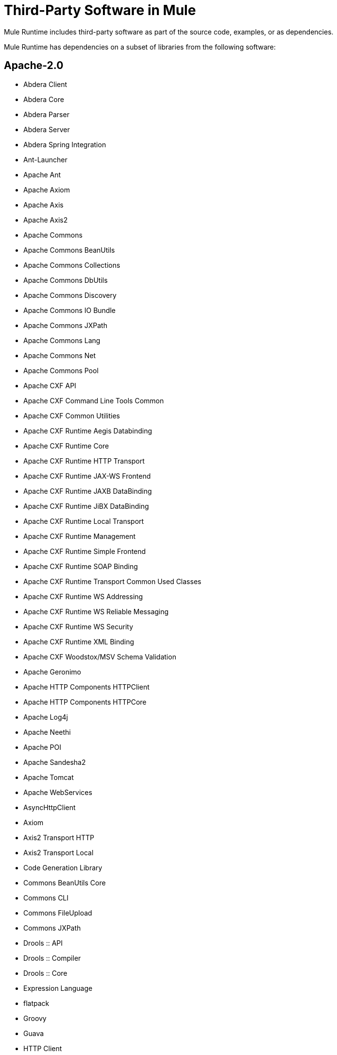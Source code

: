 = Third-Party Software in Mule

Mule Runtime includes third-party software as part of the source code, examples, or as dependencies.

Mule Runtime has dependencies on a subset of libraries from the following software:

== Apache-2.0

* Abdera Client
* Abdera Core
* Abdera Parser
* Abdera Server
* Abdera Spring Integration
* Ant-Launcher
* Apache Ant
* Apache Axiom
* Apache Axis
* Apache Axis2
* Apache Commons
* Apache Commons BeanUtils
* Apache Commons Collections
* Apache Commons DbUtils
* Apache Commons Discovery
* Apache Commons IO Bundle
* Apache Commons JXPath
* Apache Commons Lang
* Apache Commons Net
* Apache Commons Pool
* Apache CXF API
* Apache CXF Command Line Tools Common
* Apache CXF Common Utilities
* Apache CXF Runtime Aegis Databinding
* Apache CXF Runtime Core
* Apache CXF Runtime HTTP Transport
* Apache CXF Runtime JAX-WS Frontend
* Apache CXF Runtime JAXB DataBinding
* Apache CXF Runtime JiBX DataBinding
* Apache CXF Runtime Local Transport
* Apache CXF Runtime Management
* Apache CXF Runtime Simple Frontend
* Apache CXF Runtime SOAP Binding
* Apache CXF Runtime Transport Common Used Classes
* Apache CXF Runtime WS Addressing
* Apache CXF Runtime WS Reliable Messaging
* Apache CXF Runtime WS Security
* Apache CXF Runtime XML Binding
* Apache CXF Woodstox/MSV Schema Validation
* Apache Geronimo
* Apache HTTP Components HTTPClient
* Apache HTTP Components HTTPCore
* Apache Log4j
* Apache Neethi
* Apache POI
* Apache Sandesha2
* Apache Tomcat
* Apache WebServices
* AsyncHttpClient
* Axiom
* Axis2 Transport HTTP
* Axis2 Transport Local
* Code Generation Library
* Commons BeanUtils Core
* Commons CLI
* Commons FileUpload
* Commons JXPath
* Drools :: API
* Drools :: Compiler
* Drools :: Core
* Expression Language
* flatpack
* Groovy
* Guava
* HTTP Client
* HttpComponents HttpCore
* HttpComponents HttpMime
* I18N Libraries
* Jackson Databind
* Jackson JSON Processor
* Jakarta HTTP Client
* Java API for JavaServer Pages
* Java API for Servlets (Annotations)
* Java Unified Expression Language
* Java Utility Logging Implementation
* jBPM 4 - jPDL
* jBPM 4 - Log
* jBPM 4 - PVM
* JDBM
* Jettison
* Jetty JRE 1.5 Utilities
* Jetty Utilities
* JmDNS
* Joda-Time
* Kryo serializers
* Libphonenumber
* LiveTribe
* LMAX Disruptor
* MVEL2
* Not-Yet-Commons-SSL
* oauth-signpost
* Object Graph Navigation Library
* objenesis
* OpenSAML
* Oro
* Quartz
* ROME
* Sardine
* Signpost Commons HTTP
* Signpost Core
* Simple API for XML
* Smack
* Spring Framework
* Spring Security
* Stax
* StAX reference implementation
* Staxon
* TrueLicense
* Velocity
* Woden - API
* Woodstox XML-processor
* WSS4J
* Xalan-Java
* Xerces
* XML Beans
* XML Resolver
* XMLPull
* XMLSec
* XMLTooling
* XQJ Api

== Apache-2.0 and LGPL 2.1

* Jackson
* Jackson JSON Processor
* JSON Schema validation
* Msg Simple

=== Apache-2.0 and Eclipse Public License 1.0

* Jetty
* Jetty Utilities

=== Apache-2.0 with Notice

* Jetty cometd

=== Apache Without Acknowledgement Clause

* JDOM

=== BSD-3-Clause

link:https://opensource.org/licenses/BSD-3-Clause[BSD-3-Clause license information].

* AntLr
* ANTLR v3
* ASM
* ASM commons
* ASM Tree class visitor
* DNSJava
* ESAPI 2.0
* Javolution
* JDBM
* MSV XML Schema Datatype Library
* MultiSchema Validator
* Stax
* Stax2 API
* XMLUnit
* Xstream
* Yourkit

=== BSD-Like

* JiBX extras
* JiBX runtime
* JiBX schema
* Jsch

=== BSD Style

* DOM4J

=== CDDL-1.0

link:https://opensource.org/licenses/CDDL-1.0[Common Development and Distribution License (CDDL-1.0) information].

* JavaBeans Activation Framework (JAF)
* JavaMail API
* JAX-RS
* Project Grizzly
* Sxc Core
* Sxc Runtime
* Sxc Xpath
* link:https://wrapper.tanukisoftware.com/doc/english/licenseDevelopment.html[Tanuki Wrapper]

=== CDDL-1.1

link:https://opensource.org/licenses/CDDL-1.1[Common Development and Distribution License (CDDL-1.1)] information.

* HK2
* hk2 Osgi resource locator
* Javax
* Jersey
* Java Transaction API Specification
* JAXB
* jaxb-api
* jaxb-impl
* jaxb-xjc

=== Commercial

* CloverETL
* CPL v1.0
* JUnit
* WSDL4J

=== Creative Commons Attribution-ShareAlike 3.0 Unsupported License

* cometD

=== Eclipse Public License 1.0

* AspectJ Runtime Classes
* AspectJ Weaver Classes
* TrueZIP

=== Eclipse Public License, Apache License 2.0

* c3p0

=== EPL v1.0, LGPL v2.1

* Jruby

=== EPL/LGPL

* Jruby

=== Jaxen License

* Jaxen

=== Jython License 2.1

* Jython

=== LGPL

link:https://en.wikipedia.org/wiki/GNU_Lesser_General_Public_License[GNU Lesser General Public License (LGPL) information].

* BTM
* Findbugs Annotations
* jcifs
* JexcelAPI
* JfreeChart
* JgraphT
* XPP3

=== LGPL v2.1

* Hibernate
* Hibernate
* JPA API
* jcifs

=== LGPL v3

* Jcommon

=== LGPLv3 and Apache-2.0

* BTF

=== MIT

* Bouncy Castle
* eaio-grabbag
* eaio-uuid
* ISO-RELAX
* Jopt-Simple
* SLF4J

=== Mozilla Public License (MPL) 1.0

* Saxon-B
* Saxon-Dom

=== Mozilla Public License 2.0

* Rhino
* Saxon-HE
* Saxon-HE

=== MPL, LGPL, or Apache License

* Javassist

=== New BSD License

* Hamcrest Core
* Kryo
* Minlog

=== No Restrictions

* JSON Java

=== Nonrestrictive OS

* ICU for Java Module

=== OpenSymphony Software License 1.1

* OpenSymphony

=== Proprietary

* Java Service Wrapper

=== Public Domain

* AOP Alliance
* Java Tar
* JCIP Annotations

== License Information

License information is available at:

* link:http://aopalliance.sourceforge.net/[AOP]
* link:https://opensource.org/licenses/APACHE-2.0[Apache-2.0]
* link:https://en.wikipedia.org/wiki/BSD_licenses[BSD]
* link:https://opensource.org/licenses/BSD-2-Clause[BSD-2-Clause]
* link:https://opensource.org/licenses/BSD-3-Clause[BSD-3-Clause]
* link:https://creativecommons.org/licenses/by-sa/3.0/us/[CC-BY-SA-3.0]
* link:https://opensource.org/licenses/CDDL-1.0[CDDL-1.0]
* link:https://opensource.org/licenses/CDDL-1.1[CDDL-1.1]
* link:https://opensource.org/licenses/CPAL-1.0[CPAL-1.0]
* link:https://opensource.org/licenses/CPL-1.0[CPL-1.0]
* link:https://opensource.org/licenses/EPL-1.0[EPL-1.0]
* link:http://source.icu-project.org/repos/icu/icu/trunk/LICENSE[ICU]
* link:https://github.com/stleary/JSON-java/blob/master/LICENSE[JSON]
* link:https://www.gnu.org/licenses/old-licenses/lgpl-2.0.en.html[LGPL-2.0]
* link:https://opensource.org/licenses/LGPL-2.1[LGPL-2.1]
* link:https://opensource.org/licenses/LGPL-3.0[LGPL-3.0]
* link:https://opensource.org/licenses/MIT[MIT]
* link:https://en.wikipedia.org/wiki/Mozilla_Public_License[MPL]
* link:https://opensource.org/licenses/MPL-1.1[MPL-1.1]
* link:https://opensource.org/licenses/MPL-2.0[MPL-2.0]
* link:https://www.oasis-open.org/resources/open-repositories/licenses[OASIS]
* link:http://www.jython.org/license.html[SMLNJ (Jython)]
* link:https://opensource.org/licenses/SPL-1.0[Sun-IP (SPL-1.0)]
* link:https://opensource.org/licenses/W3C[W3C]
* link:http://www.randelshofer.ch/[WernerRandelshofer]
* link:https://www.w3.org/Submission/ws-addressing/[WS-Addressing-2004/03 and /08]
* link:https://opensource.org/licenses/Zlib[zlib]

== See Also

* link:https://developer.mulesoft.com/anypoint-platform[Mule Community Edition]
* link:https://www.mulesoft.com/platform/studio[Anypoint Studio]
* link:http://training.mulesoft.com[MuleSoft Training]
* link:https://www.mulesoft.com/webinars[MuleSoft Webinars]
* link:http://blogs.mulesoft.com[MuleSoft Blogs]
* link:http://forums.mulesoft.com[MuleSoft Forums]
